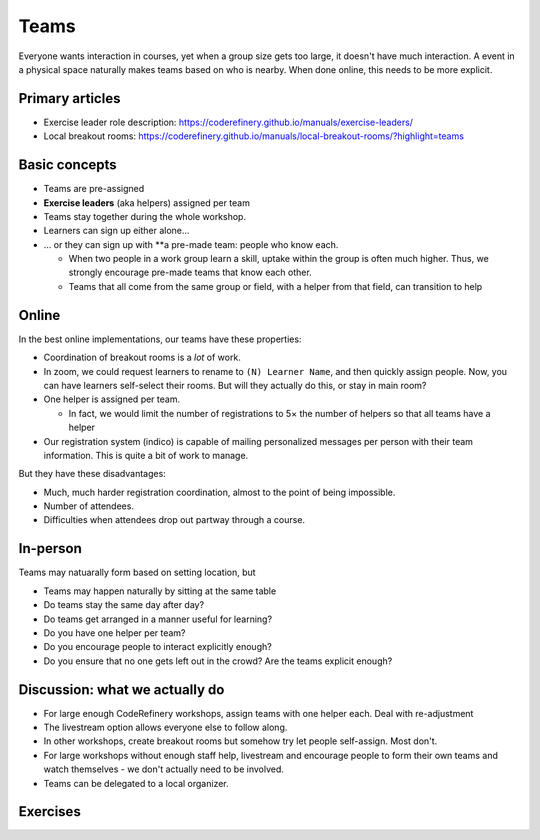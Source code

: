 Teams
=====

Everyone wants interaction in courses, yet when a group size gets too
large, it doesn't have much interaction.  A event in a physical space
naturally makes teams based on who is nearby.  When done online, this
needs to be more explicit.



Primary articles
----------------

* Exercise leader role description:
  https://coderefinery.github.io/manuals/exercise-leaders/
* Local breakout rooms:
  https://coderefinery.github.io/manuals/local-breakout-rooms/?highlight=teams



Basic concepts
--------------

- Teams are pre-assigned
- **Exercise leaders** (aka helpers) assigned per team
- Teams stay together during the whole workshop.
- Learners can sign up either alone...
- ... or they can sign up with **a pre-made team: people who know
  each.

  - When two people in a work group learn a skill, uptake within the
    group is often much higher.  Thus, we strongly encourage pre-made
    teams that know each other.

  - Teams that all come from the same group or field, with a helper
    from that field, can transition to help



Online
------

In the best online implementations, our teams have these properties:

- Coordination of breakout rooms is a *lot* of work.
- In zoom, we could request learners to rename to ``(N) Learner
  Name``, and then quickly assign people.  Now, you can have learners
  self-select their rooms.  But will they actually do this, or stay in
  main room?

- One helper is assigned per team.

  - In fact, we would limit the number of registrations to 5× the
    number of helpers so that all teams have a helper

- Our registration system (indico) is capable of mailing personalized
  messages per person with their team information.  This is quite a
  bit of work to manage.

But they have these disadvantages:

- Much, much harder registration coordination, almost to the point of
  being impossible.
- Number of attendees.
- Difficulties when attendees drop out partway through a course.



In-person
---------

Teams may natuarally form based on setting location, but

- Teams may happen naturally by sitting at the same table
- Do teams stay the same day after day?
- Do teams get arranged in a manner useful for learning?
- Do you have one helper per team?
- Do you encourage people to interact explicitly enough?
- Do you ensure that no one gets left out in the crowd?  Are the teams
  explicit enough?



Discussion: what we actually do
-------------------------------

- For large enough CodeRefinery workshops, assign teams with one
  helper each.  Deal with re-adjustment
- The livestream option allows everyone else to follow along.
- In other workshops, create breakout rooms but somehow try let people
  self-assign.  Most don't.
- For large workshops without enough staff help, livestream and
  encourage people to form their own teams and watch themselves - we
  don't actually need to be involved.
- Teams can be delegated to a local organizer.



Exercises
---------

.. exercise:: Teams

   Consider these questions:

   - Should teams have similar or different people in them?
